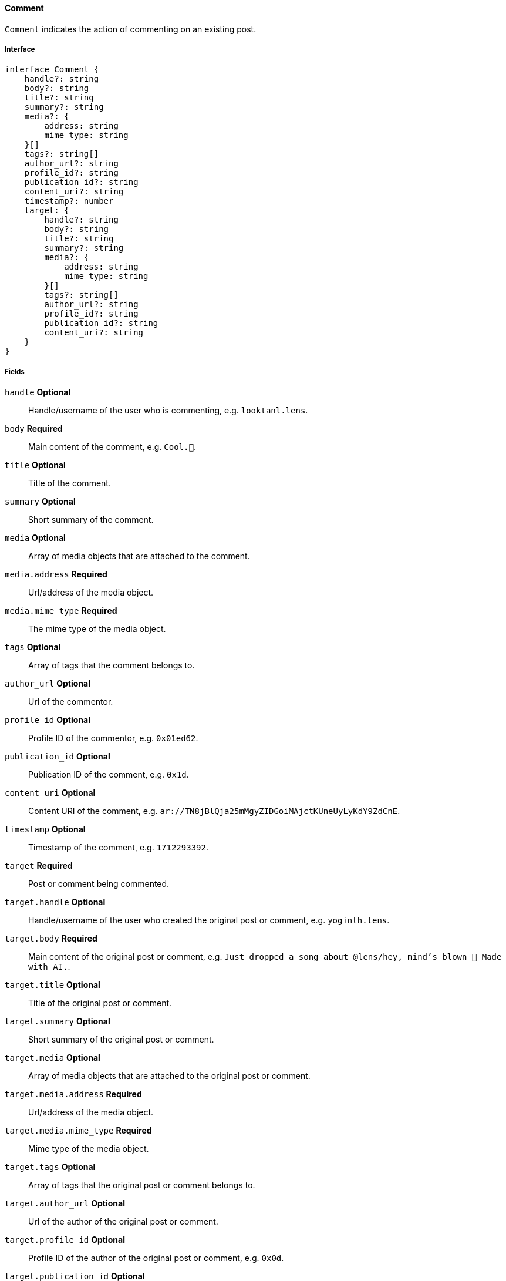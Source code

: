 ==== Comment

`Comment` indicates the action of commenting on an existing post.

===== Interface

[,typescript]
----
interface Comment {
    handle?: string
    body?: string
    title?: string
    summary?: string
    media?: {
        address: string
        mime_type: string
    }[]
    tags?: string[]
    author_url?: string
    profile_id?: string
    publication_id?: string
    content_uri?: string
    timestamp?: number
    target: {
        handle?: string
        body?: string
        title?: string
        summary?: string
        media?: {
            address: string
            mime_type: string
        }[]
        tags?: string[]
        author_url?: string
        profile_id?: string
        publication_id?: string
        content_uri?: string
    }
}
----

===== Fields

`handle` *Optional*:: Handle/username of the user who is commenting, e.g. `looktanl.lens`.
`body` *Required*:: Main content of the comment, e.g. `Cool.🌸`.
`title` *Optional*:: Title of the comment.
`summary` *Optional*:: Short summary of the comment.
`media` *Optional*:: Array of media objects that are attached to the comment.
`media.address` *Required*:: Url/address of the media object.
`media.mime_type` *Required*:: The mime type of the media object.
`tags` *Optional*:: Array of tags that the comment belongs to.
`author_url` *Optional*:: Url of the commentor.
`profile_id` *Optional*:: Profile ID of the commentor, e.g. `0x01ed62`.
`publication_id` *Optional*:: Publication ID of the comment, e.g. `0x1d`.
`content_uri` *Optional*:: Content URI of the comment, e.g. `ar://TN8jBlQja25mMgyZIDGoiMAjctKUneUyLyKdY9ZdCnE`.
`timestamp` *Optional*:: Timestamp of the comment, e.g. `1712293392`.
`target` *Required*:: Post or comment being commented.
`target.handle` *Optional*:: Handle/username of the user who created the original post or comment, e.g. `yoginth.lens`.
`target.body` *Required*:: Main content of the original post or comment, e.g. `Just dropped a song about @lens/hey, mind's blown 🤯 Made with AI.`.
`target.title` *Optional*:: Title of the original post or comment.
`target.summary` *Optional*:: Short summary of the original post or comment.
`target.media` *Optional*:: Array of media objects that are attached to the original post or comment.
`target.media.address` *Required*:: Url/address of the media object.
`target.media.mime_type` *Required*:: Mime type of the media object.
`target.tags` *Optional*:: Array of tags that the original post or comment belongs to.
`target.author_url` *Optional*:: Url of the author of the original post or comment.
`target.profile_id` *Optional*:: Profile ID of the author of the original post or comment, e.g. `0x0d`.
`target.publication_id` *Optional*:: Publication ID of the original post or comment, e.g. `0x0472`.
`target.content_uri` *Optional*:: Content URI of the original post or comment, e.g. `ar://z_o6aXzWKxxlQkXuEfZuRl0EolTIEDYaFzibwYRLhqs`.

===== Example

[,json]
----
{
    "handle": "romain_millon.lens",
    "body": "You are not far, soon ahead...",
    "profile_id": "0x01ce63",
    "publication_id": "0x73",
    "content_uri": "ar://snYKMd1W5Hzp6Q4qkC-InfSzEVWZDx39M_7MuY4Rld4",
    "timestamp": 1699341732,
    "target": {
        "handle": "jessyjeanne.lens",
        "body": "Jessy is a queen.you want it or not. 👸🏻🍟🙊 \n\nI feel Fakemous being in the top 3 key with highest price value after @lens/stani \n\nIt gives me Britney b*tch vibes 😍😂🍟",
        "media": [
            {
                "address": "ipfs://QmT5tE8WeLYgjCkxJwJHAdw9HtkiAGWRuUKEGKkQwtLkat",
                "mime_type": "image/jpeg"
            }
        ],
        "profile_id": "0x73b1",
        "publication_id": "0x3d81",
        "content_uri": "ar://ggN86IfdpZL15nln0Zk3kLWVVt3lnxZOL2REaRhD9Qs"
    }
}
----